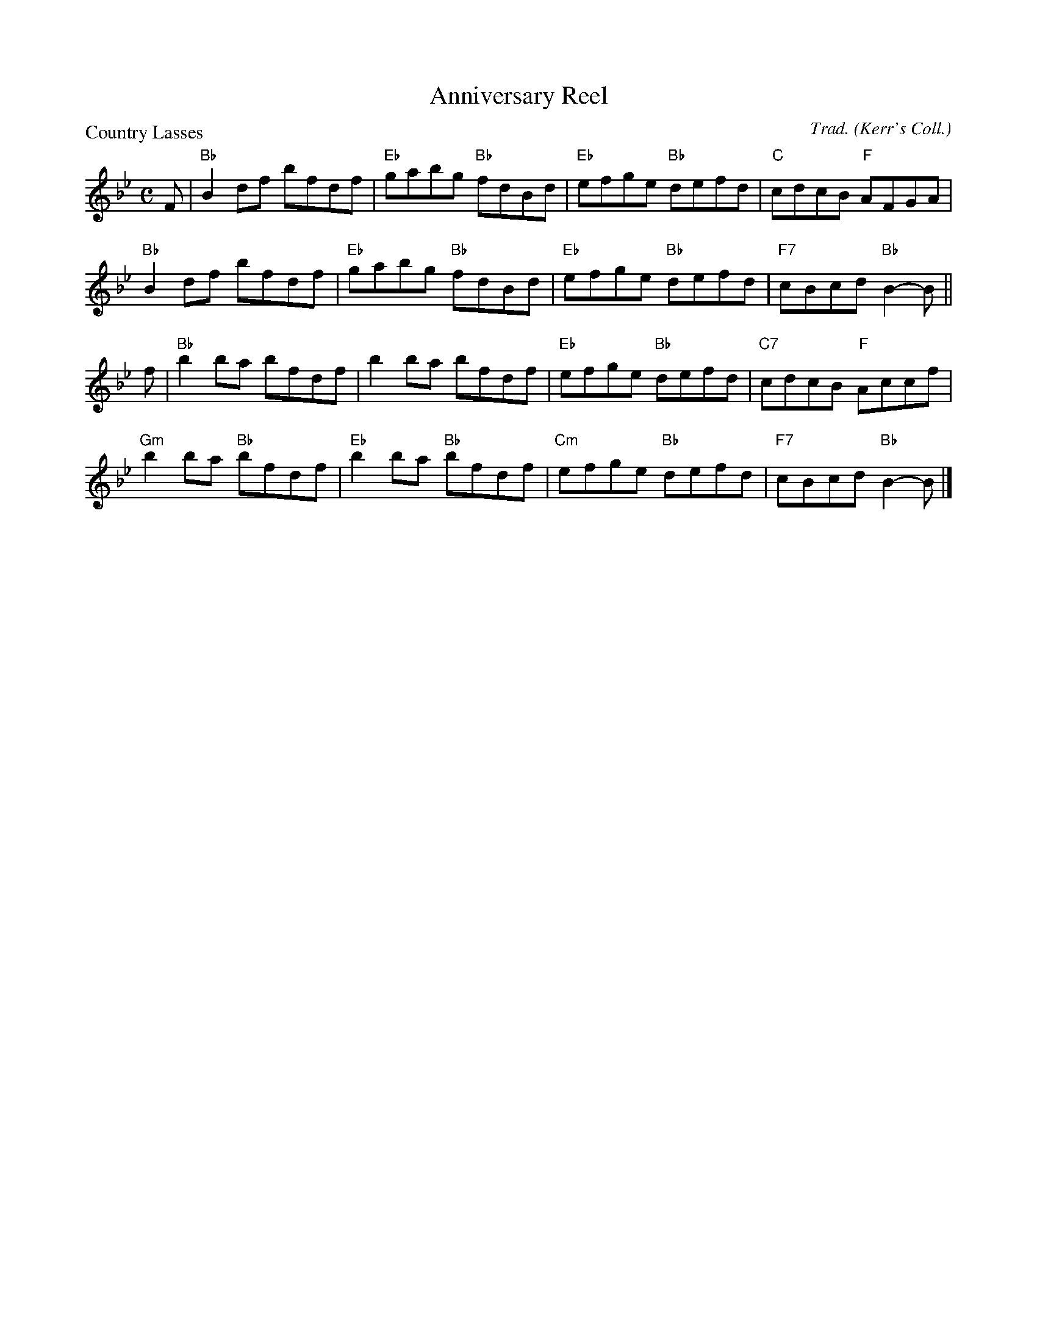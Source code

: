 X:3607
T:Anniversary Reel
P:Country Lasses
C:Trad. (Kerr's Coll.)
B:RSCDS 36-7
Z:Anselm Lingnau <anselm@strathspey.org>
R:Reel (4x32)
M:C
L:1/8
K:Bb
F|"Bb"B2df bfdf|"Eb"gabg "Bb"fdBd|"Eb"efge "Bb"defd|"C"cdcB "F"AFGA|
  "Bb"B2df bfdf|"Eb"gabg "Bb"fdBd|"Eb"efge "Bb"defd|"F7"cBcd "Bb"B2-B||
f|"Bb"b2ba bfdf|b2ba bfdf|"Eb"efge "Bb"defd|"C7"cdcB "F"Accf|
  "Gm"b2ba "Bb"bfdf|"Eb"b2ba "Bb"bfdf|"Cm"efge "Bb"defd|"F7"cBcd "Bb"B2-B|]
